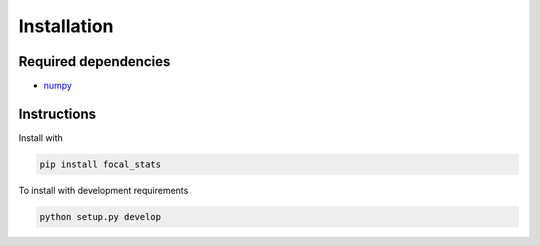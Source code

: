 Installation
============

Required dependencies
---------------------

- `numpy <http://www.numpy.org/>`__

Instructions
------------

Install with

.. code-block:: bash

    pip install focal_stats

To install with development requirements

.. code-block:: bash

   python setup.py develop

